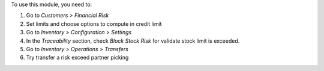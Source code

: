 To use this module, you need to:

#. Go to *Customers > Financial Risk*
#. Set limits and choose options to compute in credit limit
#. Go to *Inventory > Configuration > Settings*
#. In the *Traceability* section, check *Block Stock Risk* for validate
   stock limit is exceeded.
#. Go to *Inventory > Operations > Transfers*
#. Try transfer a risk exceed partner picking
